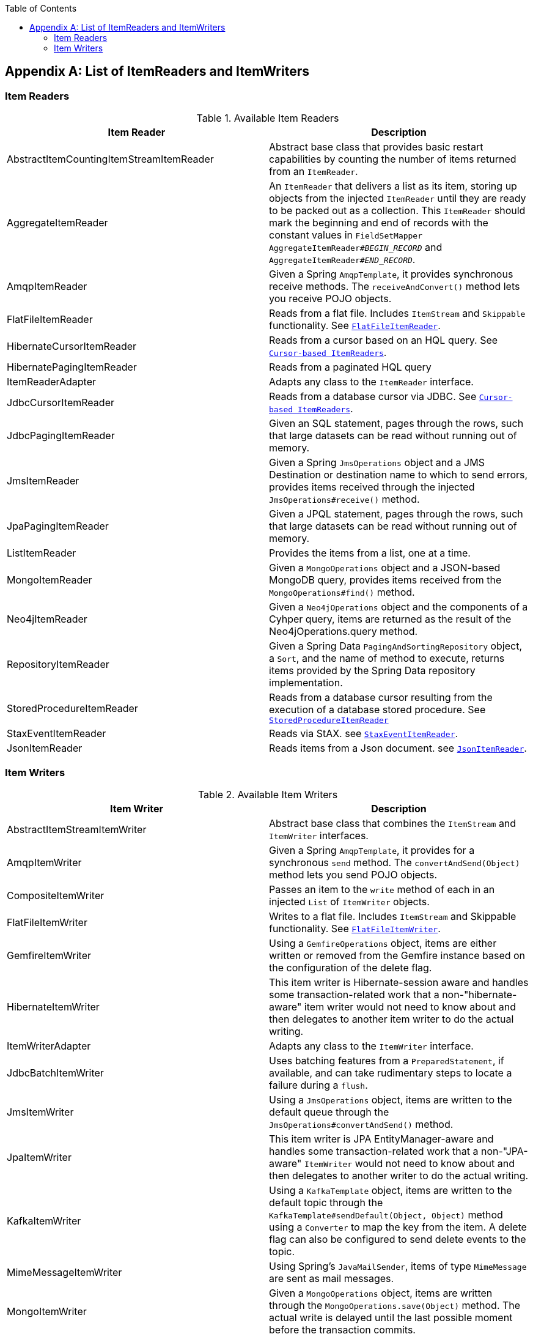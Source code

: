 :batch-asciidoc: ./
:toc: left
:toclevels: 4

[[listOfReadersAndWriters]]

[appendix]
== List of ItemReaders and ItemWriters

[[itemReadersAppendix]]

=== Item Readers

.Available Item Readers
[options="header"]
|===============
|Item Reader|Description
|AbstractItemCountingItemStreamItemReader|Abstract base class that provides basic
            restart capabilities by counting the number of items returned from
            an `ItemReader`.
|AggregateItemReader|An `ItemReader` that delivers a list as its
            item, storing up objects from the injected `ItemReader` until they
            are ready to be packed out as a collection. This `ItemReader` should
            mark the beginning and end of records with the constant values in
            `FieldSetMapper AggregateItemReader#__$$BEGIN_RECORD$$__` and
            `AggregateItemReader#__$$END_RECORD$$__`.
|AmqpItemReader|Given a Spring `AmqpTemplate`, it provides
            synchronous receive methods. The `receiveAndConvert()` method
            lets you receive POJO objects.
|FlatFileItemReader|Reads from a flat file. Includes `ItemStream`
            and `Skippable` functionality. See link:readersAndWriters.html#flatFileItemReader[`FlatFileItemReader`].
|HibernateCursorItemReader|Reads from a cursor based on an HQL query. See
            link:readersAndWriters.html#cursorBasedItemReaders[`Cursor-based ItemReaders`].
|HibernatePagingItemReader|Reads from a paginated HQL query
|ItemReaderAdapter|Adapts any class to the
            `ItemReader` interface.
|JdbcCursorItemReader|Reads from a database cursor via JDBC. See
            link:readersAndWriters.html#cursorBasedItemReaders[`Cursor-based ItemReaders`].
|JdbcPagingItemReader|Given an SQL statement, pages through the rows,
            such that large datasets can be read without running out of
            memory.
|JmsItemReader|Given a Spring `JmsOperations` object and a JMS
            Destination or destination name to which to send errors, provides items
            received through the injected `JmsOperations#receive()`
            method.
|JpaPagingItemReader|Given a JPQL statement, pages through the
            rows, such that large datasets can be read without running out of
            memory.
|ListItemReader|Provides the items from a list, one at a
            time.
|MongoItemReader|Given a `MongoOperations` object and a JSON-based MongoDB
            query, provides items received from the `MongoOperations#find()` method.
|Neo4jItemReader|Given a `Neo4jOperations` object and the components of a
            Cyhper query, items are returned as the result of the Neo4jOperations.query
            method.
|RepositoryItemReader|Given a Spring Data `PagingAndSortingRepository` object,
            a `Sort`, and the name of method to execute, returns items provided by the
            Spring Data repository implementation.
|StoredProcedureItemReader|Reads from a database cursor resulting from the
            execution of a database stored procedure. See link:readersAndWriters.html#StoredProcedureItemReader[`StoredProcedureItemReader`]
|StaxEventItemReader|Reads via StAX. see link:readersAndWriters.html#StaxEventItemReader[`StaxEventItemReader`].
|JsonItemReader|Reads items from a Json document. see link:readersAndWriters.html#JsonItemReader[`JsonItemReader`].

|===============


[[itemWritersAppendix]]


=== Item Writers

.Available Item Writers
[options="header"]
|===============
|Item Writer|Description
|AbstractItemStreamItemWriter|Abstract base class that combines the
            `ItemStream` and
            `ItemWriter` interfaces.
|AmqpItemWriter|Given a Spring `AmqpTemplate`, it provides
            for a synchronous `send` method. The `convertAndSend(Object)`
             method lets you send POJO objects.
|CompositeItemWriter|Passes an item to the `write` method of each
            in an injected `List` of `ItemWriter` objects.
|FlatFileItemWriter|Writes to a flat file. Includes `ItemStream` and
            Skippable functionality. See link:readersAndWriters.html#flatFileItemWriter[`FlatFileItemWriter`].
|GemfireItemWriter|Using a `GemfireOperations` object, items are either written
            or removed from the Gemfire instance based on the configuration of the delete
            flag.
|HibernateItemWriter|This item writer is Hibernate-session aware
            and handles some transaction-related work that a non-"hibernate-aware"
            item writer would not need to know about and then delegates
            to another item writer to do the actual writing.
|ItemWriterAdapter|Adapts any class to the
            `ItemWriter` interface.
|JdbcBatchItemWriter|Uses batching features from a
            `PreparedStatement`, if available, and can
            take rudimentary steps to locate a failure during a
            `flush`.
|JmsItemWriter|Using a `JmsOperations` object, items are written
            to the default queue through the `JmsOperations#convertAndSend()` method.
|JpaItemWriter|This item writer is JPA EntityManager-aware
            and handles some transaction-related work that a non-"JPA-aware"
            `ItemWriter` would not need to know about and
            then delegates to another writer to do the actual writing.
|KafkaItemWriter|Using a `KafkaTemplate` object, items are written to the default topic through the
            `KafkaTemplate#sendDefault(Object, Object)` method using a `Converter` to map the key from the item.
            A delete flag can also be configured to send delete events to the topic.
|MimeMessageItemWriter|Using Spring's `JavaMailSender`, items of type `MimeMessage`
            are sent as mail messages.
|MongoItemWriter|Given a `MongoOperations` object, items are written
            through the `MongoOperations.save(Object)` method.  The actual write is delayed
            until the last possible moment before the transaction commits.
|Neo4jItemWriter|Given a `Neo4jOperations` object, items are persisted through the
            `save(Object)` method or deleted through the `delete(Object)` per the
            `ItemWriter's` configuration
|PropertyExtractingDelegatingItemWriter|Extends `AbstractMethodInvokingDelegator`
            creating arguments on the fly. Arguments are created by retrieving
            the values from the fields in the item to be processed (through a
            `SpringBeanWrapper`), based on an injected array of field
            names.
|RepositoryItemWriter|Given a Spring Data `CrudRepository` implementation,
            items are saved through the method specified in the configuration.
|StaxEventItemWriter|Uses a `Marshaller` implementation to
            convert each item to XML and then writes it to an XML file using
            StAX.
|JsonFileItemWriter|Uses a `JsonObjectMarshaller` implementation to
            convert each item to Json and then writes it to an Json file.

|===============

